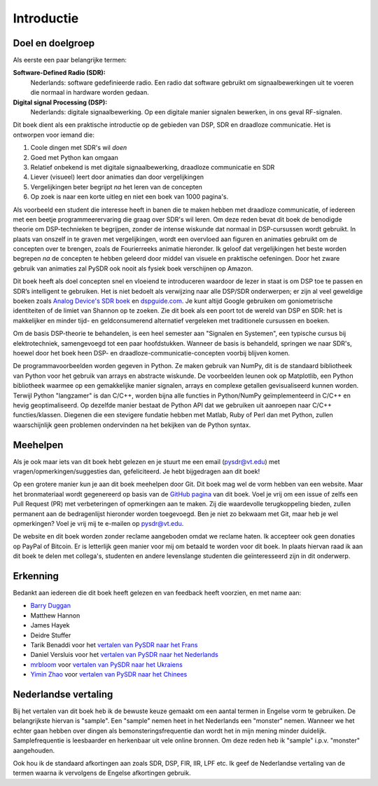 .. _intro-chapter:

#############
Introductie
#############

***************************
Doel en doelgroep
***************************

Als eerste een paar belangrijke termen:

**Software-Defined Radio (SDR):**
    Nederlands: software gedefinieerde radio. Een radio dat software gebruikt om signaalbewerkingen uit te voeren die normaal in hardware worden gedaan.
  
**Digital signal Processing (DSP):**
    Nederlands: digitale signaalbewerking. Op een digitale manier signalen bewerken, in ons geval RF-signalen.

Dit boek dient als een praktische introductie op de gebieden van DSP, SDR en draadloze communicatie. Het is ontworpen voor iemand die:

#. Coole dingen met SDR's wil *doen* 
#. Goed met Python kan omgaan
#. Relatief onbekend is met digitale signaalbewerking, draadloze communicatie en SDR
#. Liever (visueel) leert door animaties dan door vergelijkingen
#. Vergelijkingen beter begrijpt *na* het leren van de concepten
#. Op zoek is naar een korte uitleg en niet een boek van 1000 pagina's.

Als voorbeeld een student die interesse heeft in banen die te maken hebben met draadloze communicatie, of iedereen met een beetje programmeerervaring die graag over SDR's wil leren. 
Om deze reden bevat dit boek de benodigde theorie om DSP-technieken te begrijpen, zonder de intense wiskunde dat normaal in DSP-cursussen wordt gebruikt. 
In plaats van onszelf in te graven met vergelijkingen, wordt een overvloed aan figuren en animaties gebruikt om de concepten over te brengen, zoals de Fourierreeks animatie hieronder. 
Ik geloof dat vergelijkingen het beste worden begrepen *na* de concepten te hebben geleerd door middel van visuele en praktische oefeningen. 
Door het zware gebruik van animaties zal PySDR ook nooit als fysiek boek verschijnen op Amazon.

.. image:: ../_images/fft_logo_wide.gif
   :scale: 70 %   
   :align: center
   :alt: The PySDR logo created using a Fourier transform
     
Dit boek heeft als doel concepten snel en vloeiend te introduceren waardoor de lezer in staat is om DSP toe te passen en SDR’s intelligent te gebruiken. 
Het is niet bedoelt als verwijzing naar alle DSP/SDR onderwerpen; er zijn al veel geweldige boeken zoals `Analog Device's SDR boek
<https://www.analog.com/en/education/education-library/software-defined-radio-for-engineers.html>`_ en `dspguide.com <http://www.dspguide.com/>`_.  Je kunt altijd Google gebruiken om goniometrische identiteiten of de limiet van Shannon op te zoeken. Zie dit boek als een poort tot de wereld van DSP en SDR: het is makkelijker en minder tijd- en geldconsumerend alternatief vergeleken met traditionele cursussen en boeken. 

Om de basis DSP-theorie te behandelen, is een heel semester aan "Signalen en Systemen", een typische cursus bij elektrotechniek, samengevoegd tot een paar hoofdstukken. 
Wanneer de basis is behandeld, springen we naar SDR's, hoewel door het boek heen DSP- en draadloze-communicatie-concepten voorbij blijven komen.

De programmavoorbeelden worden gegeven in Python. 
Ze maken gebruik van NumPy, dit is de standaard bibliotheek van Python voor het gebruik van arrays en abstracte wiskunde. 
De voorbeelden leunen ook op Matplotlib, een Python bibliotheek waarmee op een gemakkelijke manier signalen, arrays en complexe getallen gevisualiseerd kunnen worden. 
Terwijl Python "langzamer" is dan C/C++, worden bijna alle functies in Python/NumPy geïmplementeerd in C/C++ en hevig geoptimaliseerd. 
Op dezelfde manier bestaat de Python API dat we gebruiken uit aanroepen naar C/C++ functies/klassen. 
Diegenen die een stevigere fundatie hebben met Matlab, Ruby of Perl dan met Python, zullen waarschijnlijk geen problemen ondervinden na het bekijken van de Python syntax.

***************
Meehelpen
***************

Als je ook maar iets van dit boek hebt gelezen en je stuurt me een email (pysdr@vt.edu) met vragen/opmerkingen/suggesties dan, gefeliciteerd. Je hebt bijgedragen aan dit boek!

Op een grotere manier kun je aan dit boek meehelpen door Git. Dit boek mag wel de vorm hebben van een website. Maar het bronmateriaal wordt gegenereerd op basis van de `GitHub pagina <https://github.com/777arc/PySDR>`_ van dit boek. Voel je vrij om een issue of zelfs een Pull Request (PR) met verbeteringen of opmerkingen aan te maken. Zij die waardevolle terugkoppeling bieden, zullen permanent aan de bedragenlijst hieronder worden toegevoegd. Ben je niet zo bekwaam met Git, maar heb je wel opmerkingen? Voel je vrij mij te e-mailen op pysdr@vt.edu. 

De website en dit boek worden zonder reclame aangeboden omdat we reclame haten. Ik accepteer ook geen donaties op PayPal of Bitcoin. Er is letterlijk geen manier voor mij om betaald te worden voor dit boek. In plaats hiervan raad ik aan dit boek te delen met collega's, studenten en andere levenslange studenten die geïnteresseerd zijn in dit onderwerp.

*****************
Erkenning
*****************

Bedankt aan iedereen die dit boek heeft gelezen en van feedback heeft voorzien, en met name aan:

- `Barry Duggan <http://github.com/duggabe>`_
- Matthew Hannon
- James Hayek
- Deidre Stuffer
- Tarik Benaddi voor het `vertalen van PySDR naar het Frans <https://pysdr.org/fr/index-fr.html>`_
- Daniel Versluis voor het `vertalen van PySDR naar het Nederlands <https://pysdr.org/nl/index-nl.html>`_
- `mrbloom <https://github.com/mrbloom>`_ voor `vertalen van PySDR naar het Ukraiens <https://pysdr.org/ukraine/index-ukraine.html>`_
- `Yimin Zhao <https://github.com/doctormin>`_ voor `vertalen van PySDR naar het Chinees <https://pysdr.org/zh/index-zh.html>`_
  
**********************
Nederlandse vertaling
**********************

Bij het vertalen van dit boek heb ik de bewuste keuze gemaakt om een aantal termen in Engelse vorm te gebruiken. De belangrijkste hiervan is "sample". Een "sample" nemen heet in het Nederlands een "monster" nemen. Wanneer we het echter gaan hebben over dingen als bemonsteringsfrequentie dan wordt het in mijn mening minder duidelijk. Samplefrequentie is leesbaarder en herkenbaar uit vele online bronnen. Om deze reden heb ik "sample" i.p.v. "monster" aangehouden.

Ook hou ik de standaard afkortingen aan zoals SDR, DSP, FIR, IIR, LPF etc. Ik geef de Nederlandse vertaling van de termen waarna ik vervolgens de Engelse afkortingen gebruik.
